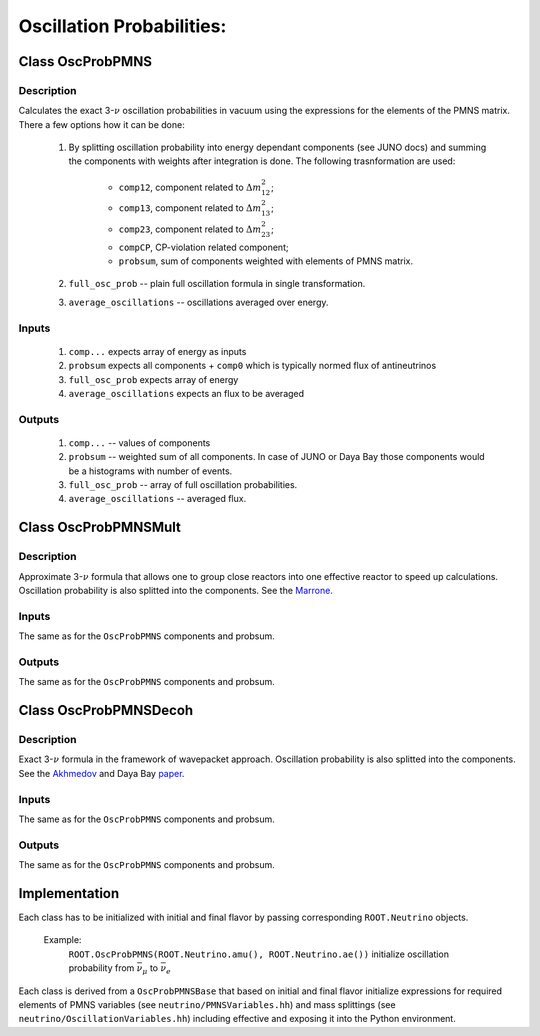 Oscillation Probabilities:
~~~~~~~~~~~~~~~~~~~~~~~~~~

Class OscProbPMNS
^^^^^^^^^^^^^^^^^
Description
===========

Calculates the exact 3-:math:`\nu` oscillation probabilities in vacuum using the expressions
for the elements of the PMNS matrix. There a few options how it can be done:
    1. By splitting oscillation probability into energy dependant components
       (see JUNO docs) and summing the components with weights after
       integration is done. The following trasnformation are used:
        * ``comp12``, component related to :math:`\Delta m^2_{12}`;
        * ``comp13``, component related to :math:`\Delta m^2_{13}`;
        * ``comp23``, component related to :math:`\Delta m^2_{23}`;
        * ``compCP``, CP-violation related component;
        * ``probsum``, sum of components weighted with elements of PMNS matrix.
    2. ``full_osc_prob`` -- plain full oscillation formula in single
       transformation.
    3. ``average_oscillations`` -- oscillations averaged over energy.
   
Inputs
======
    1. ``comp...`` expects array of energy as inputs
    2. ``probsum`` expects all components + ``comp0`` which is typically
       normed flux of antineutrinos
    3. ``full_osc_prob`` expects array of energy
    4. ``average_oscillations`` expects an flux to be averaged


Outputs
=======
   1. ``comp...`` -- values of components
   2. ``probsum`` -- weighted sum of all components. In case of JUNO or Daya
      Bay those components would be a histograms with number of events.
   3. ``full_osc_prob`` -- array of full oscillation probabilities.
   4. ``average_oscillations`` -- averaged flux.


Class OscProbPMNSMult
^^^^^^^^^^^^^^^^^^^^^

Description
===========

Approximate 3-:math:`\nu` formula that allows one to group close reactors into
one effective reactor to speed up calculations. Oscillation probability is
also splitted into the components. See the  Marrone_.

Inputs
======
The same as for the ``OscProbPMNS`` components and probsum.

Outputs
=======
The same as for the ``OscProbPMNS`` components and probsum.

.. _Marrone: https://arxiv.org/pdf/1309.1638.pdf

Class OscProbPMNSDecoh
^^^^^^^^^^^^^^^^^^^^^^

Description
===========

Exact 3-:math:`\nu` formula in the framework of wavepacket approach. Oscillation probability is
also splitted into the components. See the Akhmedov_ and Daya Bay paper_.

.. _Akhmedov: https://arxiv.org/pdf/0905.1903.pdf
.. _paper: https://arxiv.org/pdf/1608.01661.pdf

Inputs
======
The same as for the ``OscProbPMNS`` components and probsum.

Outputs
=======
The same as for the ``OscProbPMNS`` components and probsum.


Implementation
^^^^^^^^^^^^^^

Each class has to be initialized with initial and final flavor by passing
corresponding ``ROOT.Neutrino`` objects.

    Example:
        ``ROOT.OscProbPMNS(ROOT.Neutrino.amu(), ROOT.Neutrino.ae())``
        initialize oscillation probability from :math:`\bar{\nu_{\mu}}` to
        :math:`\bar{\nu_{e}}`

Each class is derived from a ``OscProbPMNSBase`` that based on initial and
final flavor initialize expressions for required elements of PMNS variables
(see ``neutrino/PMNSVariables.hh``) and mass splittings (see
``neutrino/OscillationVariables.hh``) including effective and exposing it into
the Python environment.

